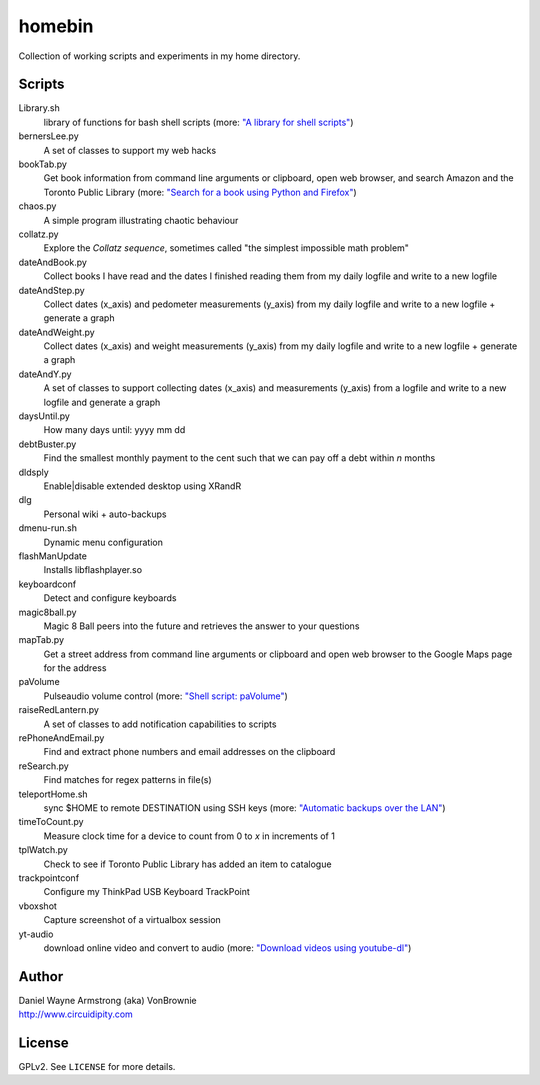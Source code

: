 ===========
**homebin**
===========

Collection of working scripts and experiments in my home directory.

Scripts
=======
Library.sh
    library of functions for bash shell scripts (more: `"A library for shell scripts" <http://www.circuidipity.com/shell-script-library.html>`_)
bernersLee.py
    A set of classes to support my web hacks
bookTab.py
    Get book information from command line arguments or clipboard, open web browser, and search Amazon and the Toronto Public Library (more: `"Search for a book using Python and Firefox" <http://www.circuidipity.com/booktab.html>`_)
chaos.py
    A simple program illustrating chaotic behaviour
collatz.py
    Explore the *Collatz sequence*, sometimes called "the simplest impossible math problem"
dateAndBook.py
    Collect books I have read and the dates I finished reading them from my daily logfile and write to a new logfile
dateAndStep.py
    Collect dates (x_axis) and pedometer measurements (y_axis) from my daily logfile and write to a new logfile + generate a graph
dateAndWeight.py
    Collect dates (x_axis) and weight measurements (y_axis) from my daily logfile and write to a new logfile + generate a graph
dateAndY.py
    A set of classes to support collecting dates (x_axis) and measurements (y_axis) from a logfile and write to a new logfile and generate a graph
daysUntil.py
    How many days until: yyyy mm dd
debtBuster.py
    Find the smallest monthly payment to the cent such that we can pay off a debt within *n* months
dldsply
    Enable|disable extended desktop using XRandR
dlg
    Personal wiki + auto-backups
dmenu-run.sh
    Dynamic menu configuration
flashManUpdate
    Installs libflashplayer.so
keyboardconf
    Detect and configure keyboards
magic8ball.py
    Magic 8 Ball peers into the future and retrieves the answer to your questions
mapTab.py
    Get a street address from command line arguments or clipboard and open web browser to the Google Maps page for the address
paVolume
    Pulseaudio volume control (more: `"Shell script: paVolume" <http://www.circuidipity.com/pavolume.html>`_)
raiseRedLantern.py
    A set of classes to add notification capabilities to scripts
rePhoneAndEmail.py
    Find and extract phone numbers and email addresses on the clipboard
reSearch.py
    Find matches for regex patterns in file(s)
teleportHome.sh
    sync $HOME to remote DESTINATION using SSH keys (more: `"Automatic backups over the LAN" <http://www.circuidipity.com/backup-over-lan.html>`_)
timeToCount.py
    Measure clock time for a device to count from 0 to *x* in increments of 1
tplWatch.py
    Check to see if Toronto Public Library has added an item to catalogue
trackpointconf
    Configure my ThinkPad USB Keyboard TrackPoint
vboxshot
    Capture screenshot of a virtualbox session
yt-audio
    download online video and convert to audio (more: `"Download videos using youtube-dl" <http://www.circuidipity.com/youtube-dl.html>`_)

Author
======

| Daniel Wayne Armstrong (aka) VonBrownie
| http://www.circuidipity.com

License
=======

GPLv2. See ``LICENSE`` for more details.
